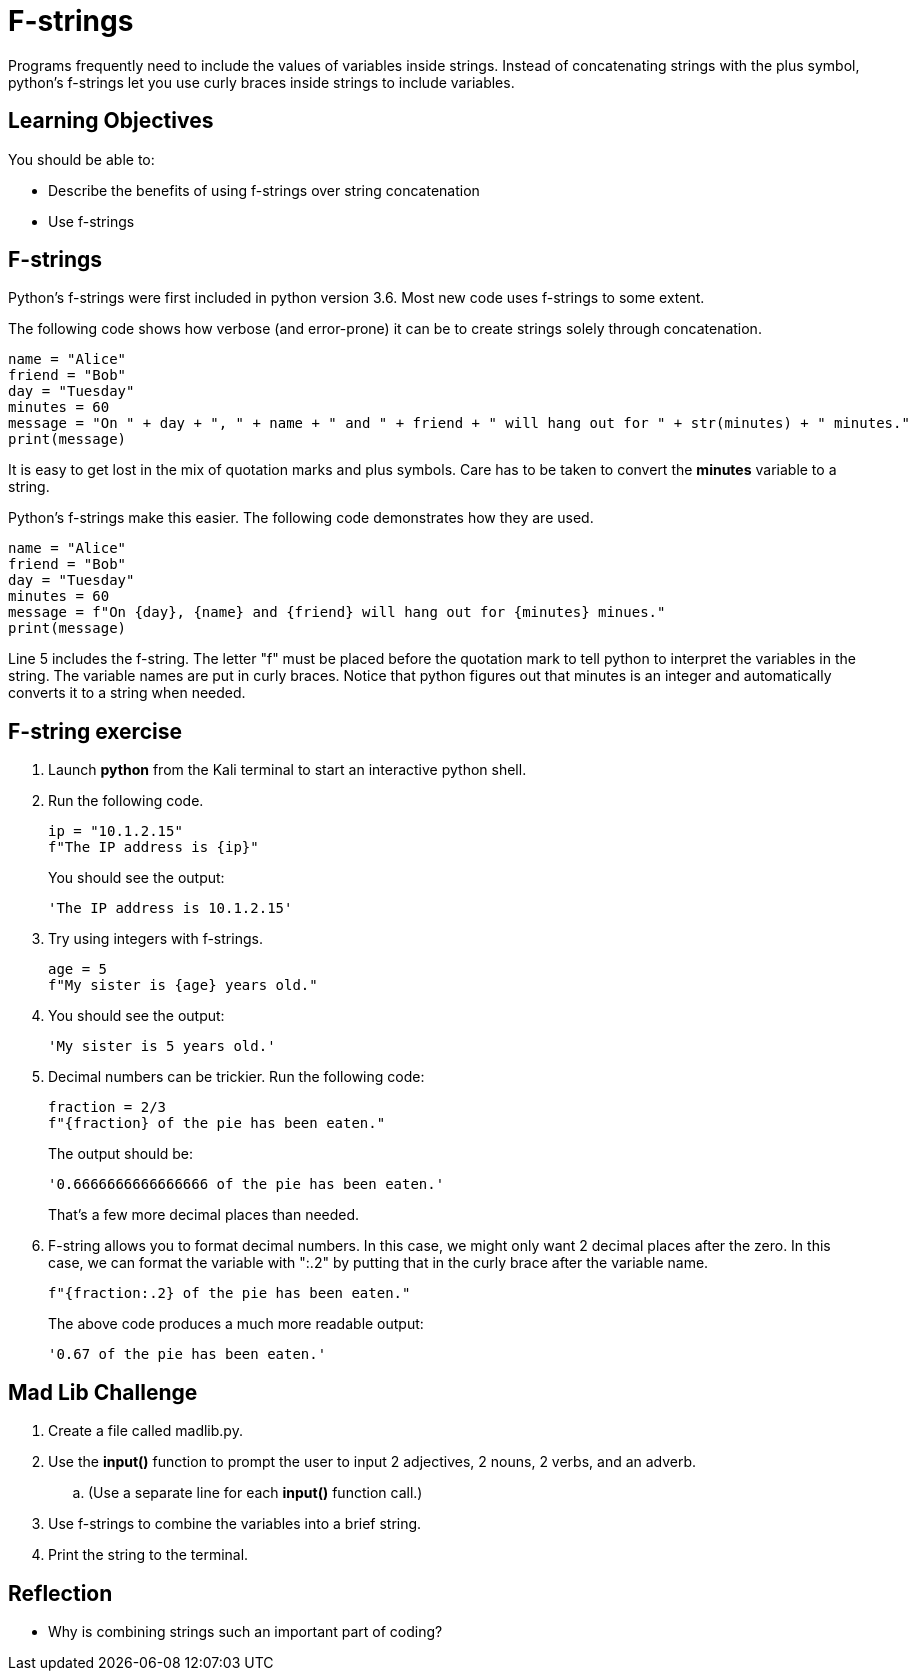 = F-strings

Programs frequently need to include the values of variables inside strings. Instead of concatenating strings with the plus symbol, python's f-strings let you use curly braces inside strings to include variables.

== Learning Objectives

You should be able to:

* Describe the benefits of using f-strings over string concatenation
* Use f-strings

== F-strings

Python's f-strings were first included in python version 3.6. Most new code uses f-strings to some extent.

The following code shows how verbose (and error-prone) it can be to create strings solely through concatenation.

[source,python]
----
name = "Alice"
friend = "Bob"
day = "Tuesday"
minutes = 60
message = "On " + day + ", " + name + " and " + friend + " will hang out for " + str(minutes) + " minutes."
print(message)
----

It is easy to get lost in the mix of quotation marks and plus symbols. Care has to be taken to convert the *minutes* variable to a string.

Python's f-strings make this easier. The following code demonstrates how they are used.

[source,python]
----
name = "Alice"
friend = "Bob"
day = "Tuesday"
minutes = 60
message = f"On {day}, {name} and {friend} will hang out for {minutes} minues."
print(message)
----

Line 5 includes the f-string. The letter "f" must be placed before the quotation mark to tell python to interpret the variables in the string. The variable names are put in curly braces. Notice that python figures out that minutes is an integer and automatically converts it to a string when needed.

== F-string exercise

. Launch *python* from the Kali terminal to start an interactive python shell.
. Run the following code.
+
[source,python]
----
ip = "10.1.2.15"
f"The IP address is {ip}"
----
+
You should see the output:
+
....
'The IP address is 10.1.2.15'
....
. Try using integers with f-strings.
+
[source,python]
----
age = 5
f"My sister is {age} years old."
----
. You should see the output:
+
....
'My sister is 5 years old.'
....
. Decimal numbers can be trickier. Run the following code:
+
[source,python]
----
fraction = 2/3
f"{fraction} of the pie has been eaten."
----
+
The output should be:
+
....
'0.6666666666666666 of the pie has been eaten.'
....
+
That's a few more decimal places than needed.
. F-string allows you to format decimal numbers. In this case, we might only want 2 decimal places after the zero. In this case, we can format the variable with ":.2" by putting that in the curly brace after the variable name.
+
[source,python]
----
f"{fraction:.2} of the pie has been eaten."
----
+
The above code produces a much more readable output:
+
....
'0.67 of the pie has been eaten.'
....

== Mad Lib Challenge

. Create a file called madlib.py.
. Use the *input()* function to prompt the user to input 2 adjectives, 2 nouns, 2 verbs, and an adverb.
.. (Use a separate line for each *input()* function call.)
. Use f-strings to combine the variables into a brief string.
. Print the string to the terminal.

== Reflection

* Why is combining strings such an important part of coding?

